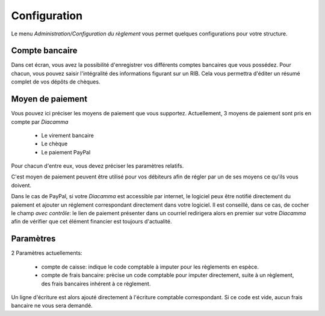 Configuration
=============

Le menu *Administration/Configuration du règlement* vous permet quelques configurations pour votre structure.

Compte bancaire
---------------

Dans cet écran, vous avez la possibilité d'enregistrer vos différents comptes bancaires que vous possédez.
Pour chacun, vous pouvez saisir l'intégralité des informations figurant sur un RIB.
Cela vous permettra d'éditer un résumé complet de vos dépôts de chèques.

Moyen de paiement
-----------------

Vous pouvez ici préciser les moyens de paiement que vous supportez.
Actuellement, 3 moyens de paiement sont pris en compte par *Diacamma*

 - Le virement bancaire
 - Le chèque
 - Le paiement PayPal

Pour chacun d'entre eux, vous devez préciser les paramètres relatifs.

C'est moyen de paiement peuvent être utilisé pour vos débiteurs afin de régler par un de ses moyens ce qu'ils vous doivent.

Dans le cas de PayPal, si votre *Diacamma* est accessible par internet, le logiciel peux être notifié directement du paiement et ajouter un réglement correspondant directement dans votre logiciel.
Il est conseillé, dans ce cas, de cocher le champ *avec contrôle*: le lien de paiement présenter dans un courriel redirigera alors en premier sur votre *Diacamma* afin de vérifier que cet élément financier est toujours d'actualité. 

Paramètres
----------

2 Paramètres actuellements:

 - compte de caisse: indique le code comptable à imputer pour les règlements en espèce.
 - compte de frais bancaire: prècise un code comptable pour imputer directement, suite à un règlement, des frais bancaires inhérent à ce règlement.

Un ligne d'écriture est alors ajouté directement à l'écriture comptable correspondant. 
Si ce code est vide, aucun frais bancaire ne vous sera demandé.
